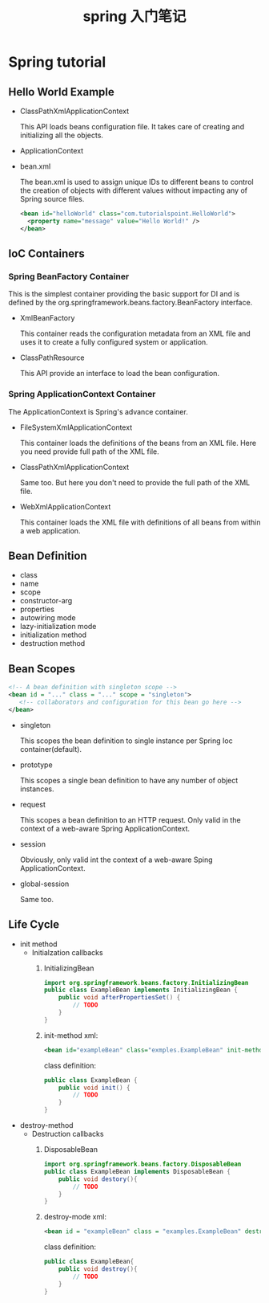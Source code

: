 #+TITLE: spring 入门笔记

* Spring tutorial

** Hello World Example

   - ClassPathXmlApplicationContext

     This API loads beans configuration file. It takes care of creating and initializing all the objects.

   - ApplicationContext

   - bean.xml

     The bean.xml is used to assign unique IDs to different beans to control the creation of objects with different values without impacting any of Spring source files.

     #+BEGIN_SRC xml
       <bean id="helloWorld" class="com.tutorialspoint.HelloWorld">
         <property name="message" value="Hello World!" />
       </bean>
     #+END_SRC
** IoC Containers

*** Spring BeanFactory Container

    This is the simplest container providing the basic support for DI and is defined by the org.springframework.beans.factory.BeanFactory interface.

    - XmlBeanFactory

      This container reads the configuration metadata from an XML file and uses it to create a fully configured system or application.
    - ClassPathResource

      This API provide an interface to load the bean configuration.

*** Spring ApplicationContext Container

    The ApplicationContext is Spring's advance container.

    - FileSystemXmlApplicationContext

      This container loads the definitions of the beans from an XML file. Here you need provide full path of the XML file.
    - ClassPathXmlApplicationContext

      Same too. But here you don't need to provide the full path of the XML file.
    - WebXmlApplicationContext

      This container loads the XML file with definitions of all beans from within a web application.
** Bean Definition
   - class
   - name
   - scope
   - constructor-arg
   - properties
   - autowiring mode
   - lazy-initialization mode
   - initialization method
   - destruction method

** Bean Scopes

   #+BEGIN_SRC xml
     <!-- A bean definition with singleton scope -->
     <bean id = "..." class = "..." scope = "singleton">
        <!-- collaborators and configuration for this bean go here -->
     </bean>
   #+END_SRC

   - singleton

     This scopes the bean definition to single instance per Spring Ioc container(default).

   - prototype

     This scopes a single bean definition to have any number of object instances.
   - request

     This scopes a bean definition to an HTTP request. Only valid in the context of a web-aware Spring ApplicationContext.
   - session

     Obviously, only valid int the context of a web-aware Sping ApplicationContext.
   - global-session

     Same too.
** Life Cycle

   - init method
     - Initialzation callbacks
       1. InitializingBean
          #+BEGIN_SRC java
            import org.springframework.beans.factory.InitializingBean
            public class ExampleBean implements InitializingBean {
                public void afterPropertiesSet() {
                    // TODO
                }
            }
          #+END_SRC
       2. init-method
          xml:
          #+BEGIN_SRC xml
            <bean id="exampleBean" class="exmples.ExampleBean" init-method="init" />
          #+END_SRC
          class definition:
          #+BEGIN_SRC java
            public class ExampleBean {
                public void init() {
                    // TODO
                }
            }
          #+END_SRC
   - destroy-method
     - Destruction callbacks
       1. DisposableBean
          #+BEGIN_SRC java
            import org.springframework.beans.factory.DisposableBean
            public class ExampleBean implements DisposableBean {
                public void destory(){
                    // TODO
                }
            }
          #+END_SRC
       2. destroy-mode
          xml:
          #+BEGIN_SRC xml
            <bean id = "exampleBean" class = "examples.ExampleBean" destroy-method = "destroy"/>
          #+END_SRC
          class definition:
          #+BEGIN_SRC java
            public class ExampleBean{
                public void destroy(){
                    // TODO
                }
            }
          #+END_SRC
